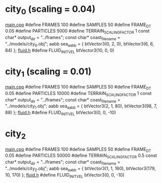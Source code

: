 * city_0 (scaling = 0.04)
  _main.cpp_
  #define FRAMES 100
  #define SAMPLES 50
  #define FRAME_DT 0.05
  #define PARTICLES 5000
  #define TERRAIN_SCALING_FACTOR 1
  const char* output_dir = "../frames";
  const char* coast_filename = "../models/city_0.obj";
  aabb sea_aabb = { btVector3(0, 2, 0), btVector3(6, 6, 84) };
  _fluid.h_
  #define FLUID_INIT_VEL btVector3(10, 0, 0)

* city_1 (scaling = 0.01)
  _main.cpp_
  #define FRAMES 100
  #define SAMPLES 50
  #define FRAME_DT 0.05
  #define PARTICLES 10000
  #define TERRAIN_SCALING_FACTOR 1
  const char* output_dir = "../frames";
  const char* coast_filename = "../models/city_1.obj";
  aabb sea_aabb = { btVector3(2, 1, 80), btVector3(98, 7, 88) };
  _fluid.h_
  #define FLUID_INIT_VEL btVector3(0, 0, -10)
  
* city_2
  _main.cpp_
  #define FRAMES 100
  #define SAMPLES 50
  #define FRAME_DT 0.05
  #define PARTICLES 50000
  #define TERRAIN_SCALING_FACTOR 0.5
  const char* output_dir = "../frames";
  const char* coast_filename = "../models/city_2.obj";
  aabb sea_aabb = { btVector3(1, 1, 160), btVector3(179, 10, 170) };
  _fluid.h_
  #define FLUID_INIT_VEL btVector3(0, 0, -10)
